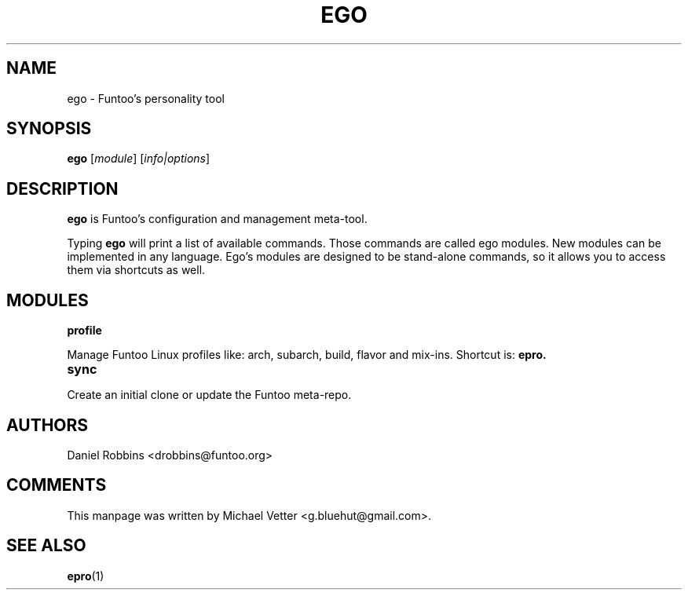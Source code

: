 .\" -*- coding: utf-8 -*-
.\" Copyright 2015 Funtoo Solutions Inc.
.\" Distributed under the terms of the GNU GPL version 2 or later
.\"
.TH EGO 1 "July 2017" "Funtoo Linux" ego
.SH NAME
ego \- Funtoo's personality tool
.SH SYNOPSIS
.B ego
.RI [ module ]
.RI [ info|options ]
.SH DESCRIPTION
.P
.B ego
is Funtoo's configuration and management meta-tool.
.P
Typing
.BR ego
will print a list of available commands. Those commands are called ego modules. New modules can be implemented in any language. Ego's modules are designed to be stand-alone commands, so it allows you to access them via shortcuts as well.
.SH MODULES
.TP
.B profile
.P
Manage Funtoo Linux profiles like: arch, subarch, build, flavor and mix-ins. Shortcut is:
.B epro.
.TP
.B sync
.P
Create an initial clone or update the Funtoo meta-repo.
.SH AUTHORS
.TP
Daniel Robbins <drobbins@funtoo.org>
.br
.SH COMMENTS
This manpage was written by Michael Vetter <g.bluehut@gmail.com>.
.SH "SEE ALSO"
.BR epro (1)
